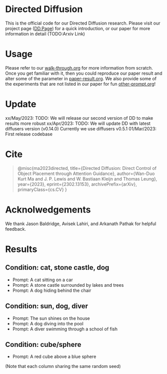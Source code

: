 * Directed Diffusion
This is the official code for our Directed Diffusion research. Please visit our
project page ([[https://hohonu-vicml.github.io/DirectedDiffusion.Page/][DD.Page]]) for a quick introduction, or our paper for more
information in detail (TODO:Arxiv Link)

* Usage
Please refer to our [[file:doc/walk-through.org][walk-through.org]] for more information from scratch. Once you
get familiar with it, then you could reproduce our paper result and alter some
of the parameter in [[file:doc/paper-result.org][paper-result.org]]. We also provide some of the experiments
that are not listed in our paper for fun [[file:doc/other-prompt.org][other-prompt.org]]!


* Update
xx/May/2023: TODO: We will release our second version of DD to make results more robust
xx/Apr/2023: TODO: We will update DD with latest diffusers version (v0.14.0) Currently we use diffusers v0.5.1
01/Mar/2023: First release codebase

* Cite
#+begin_quote
@misc{ma2023directed,
    title={Directed Diffusion: Direct Control of Object Placement through Attention Guidance},
    author={Wan-Duo Kurt Ma and J. P. Lewis and W. Bastiaan Kleijn and Thomas Leung},
    year={2023},
    eprint={2302.13153},
    archivePrefix={arXiv},
    primaryClass={cs.CV}
}
#+end_quote

* Acknolwedgements
We thank Jason Baldridge, Avisek Lahiri, and Arkanath Pathak for helpful
feedback.

* Results

** Condition: cat, stone castle, dog
- Prompt: A cat sitting on a car
- Prompt: A stone castle surrounded by lakes and trees
- Prompt: A dog hiding behind the chair
#+html: <center><img src="assets/images/exp-sliding.png"/></center>

** Condition: sun, dog, diver
- Prompt: The sun shines on the house
- Prompt: A dog diving into the pool
- Prompt: A diver swimming through a school of fish
#+html: <center><img src="assets/images/exp-four-q.png"/></center>

** Condition: cube/sphere
- Prompt: A red cube above a blue sphere
(Note that each column sharing the same random seed)
#+html: <center><img src="assets/images/exp-cube-sphere-box.png"/></center>
